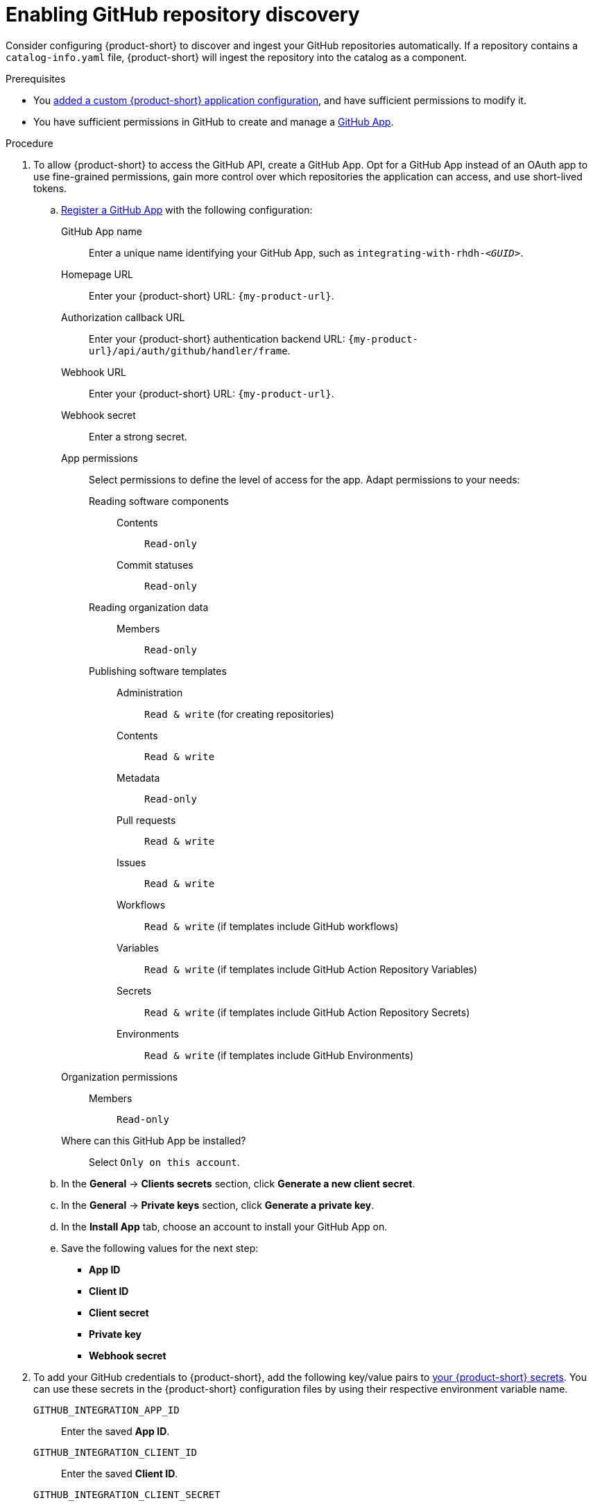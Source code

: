 [id="enabling-github-repository-discovery"]
= Enabling GitHub repository discovery

Consider configuring {product-short} to discover and ingest your GitHub repositories automatically.
If a repository contains a `catalog-info.yaml` file, {product-short} will ingest the repository into the catalog as a component.

.Prerequisites
* You link:{configuring-book-url}[added a custom {product-short} application configuration], and have sufficient permissions to modify it.

* You have sufficient permissions in GitHub to create and manage a link:https://docs.github.com/en/apps/overview[GitHub App].

.Procedure
. To allow {product-short} to access the GitHub API, create a GitHub App.
Opt for a GitHub App instead of an OAuth app to use fine-grained permissions, gain more control over which repositories the application can access, and use short-lived tokens.

.. link:https://docs.github.com/en/apps/creating-github-apps/registering-a-github-app/registering-a-github-app[Register a GitHub App] with the following configuration:

GitHub App name::
Enter a unique name identifying your GitHub App, such as `integrating-with-rhdh-__<GUID>__`.

Homepage URL::
Enter your {product-short} URL: `pass:c,a,q[{my-product-url}]`.

Authorization callback URL::
Enter your {product-short} authentication backend URL: `pass:c,a,q[{my-product-url}/api/auth/github/handler/frame]`.

Webhook URL::
Enter your {product-short} URL: `pass:c,a,q[{my-product-url}]`.

Webhook secret::
Enter a strong secret.

App permissions::
Select permissions to define the level of access for the app.
Adapt permissions to your needs:

Reading software components:::

Contents::::
`Read-only`

Commit statuses::::
`Read-only`

Reading organization data:::

Members::::
`Read-only`

Publishing software templates:::

Administration::::
`Read & write` (for creating repositories)

Contents::::
`Read & write`

Metadata::::
`Read-only`

Pull requests::::
`Read & write`

Issues::::
`Read & write`

Workflows::::
`Read & write` (if templates include GitHub workflows)

Variables::::
`Read & write` (if templates include GitHub Action Repository Variables)

Secrets::::
`Read & write` (if templates include GitHub Action Repository Secrets)

Environments::::
`Read & write` (if templates include GitHub Environments)

Organization permissions::
Members:::
`Read-only`

Where can this GitHub App be installed?::
Select `Only on this account`.

.. In the *General* -> *Clients secrets* section, click *Generate a new client secret*.

.. In the *General* -> *Private keys* section, click *Generate a private key*.

.. In the *Install App* tab, choose an account to install your GitHub App on.

.. Save the following values for the next step:

* **App ID**
* **Client ID**
* **Client secret**
* **Private key**
* **Webhook secret**

. To add your GitHub credentials to {product-short}, add the following key/value pairs to link:{configuring-dynamic-plugins-book-url}#provisioning-your-custom-configuration[your {product-short} secrets].
You can use these secrets in the {product-short} configuration files by using their respective environment variable name.

`GITHUB_INTEGRATION_APP_ID`::
Enter the saved **App ID**.
`GITHUB_INTEGRATION_CLIENT_ID`::
Enter the saved **Client ID**.
`GITHUB_INTEGRATION_CLIENT_SECRET`::
Enter the saved **Client Secret**.
`GITHUB_INTEGRATION_HOST_DOMAIN`::
Enter the GitHub host domain: `github.com`.
`GITHUB_INTEGRATION_ORGANIZATION`::
Enter your GitHub organization name, such as `__<your_github_organization_name>__'.
`GITHUB_INTEGRATION_PRIVATE_KEY_FILE`::
Enter the saved **Private key**.
`GITHUB_INTEGRATION_WEBHOOK_SECRET`::
Enter the saved *Webhook secret*.

. Enable the `plugin-catalog-backend-module-github` plugin in your `dynamic-plugins.yaml` file.
+
This plugin discovers catalog entities by scanning repositories within a GitHub organization for `catalog-info.yaml` files.
It provides an automated alternative to manually registering components via `catalog.locations`.
When a repository contains a `catalog-info.yaml` file, the entity is ingested into the catalog as a component.
+
.`dynamic-plugins.yaml` file fragment
[code,yaml]
----
plugins:
  - package: './dynamic-plugins/dist/backstage-plugin-catalog-backend-module-github'
    disabled: false
----

. Configure the GitHub integration, by adding the `catalog.providers.github` and the `integrations.github` sections to your custom {product-short} `{my-app-config-file}` configuration file:
+
.`{my-app-config-file}` file fragment with mandatory fields to enable GitHub integration
[source,yaml,subs="+quotes"]
----
catalog:
  providers:
    github:
      providerId:
        organization: "${GITHUB_INTEGRATION_ORGANIZATION}"
        schedule:
          frequency:
            minutes: 30
          initialDelay:
            seconds: 15
          timeout:
            minutes: 15
integrations:
  github:
    - host: ${GITHUB_INTEGRATION_HOST_DOMAIN}
      apps:
        - appId: ${GITHUB_INTEGRATION_APP_ID}
          clientId: ${GITHUB_INTEGRATION_CLIENT_ID}
          clientSecret: ${GITHUB_INTEGRATION_CLIENT_SECRET}
          privateKey: |
            ${GITHUB_INTEGRATION_PRIVATE_KEY_FILE}
----

